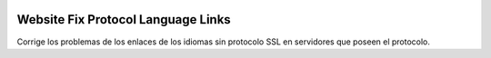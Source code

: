 .. image:: https://img.shields.io/badge/licence-AGPL--3-blue.svg
   :target: https://www.gnu.org/licenses/agpl-3.0-standalone.html
   :alt: License: AGPL-3

Website Fix Protocol Language Links
===================================

Corrige los problemas de los enlaces de los idiomas sin protocolo SSL en
servidores que poseen el protocolo.
